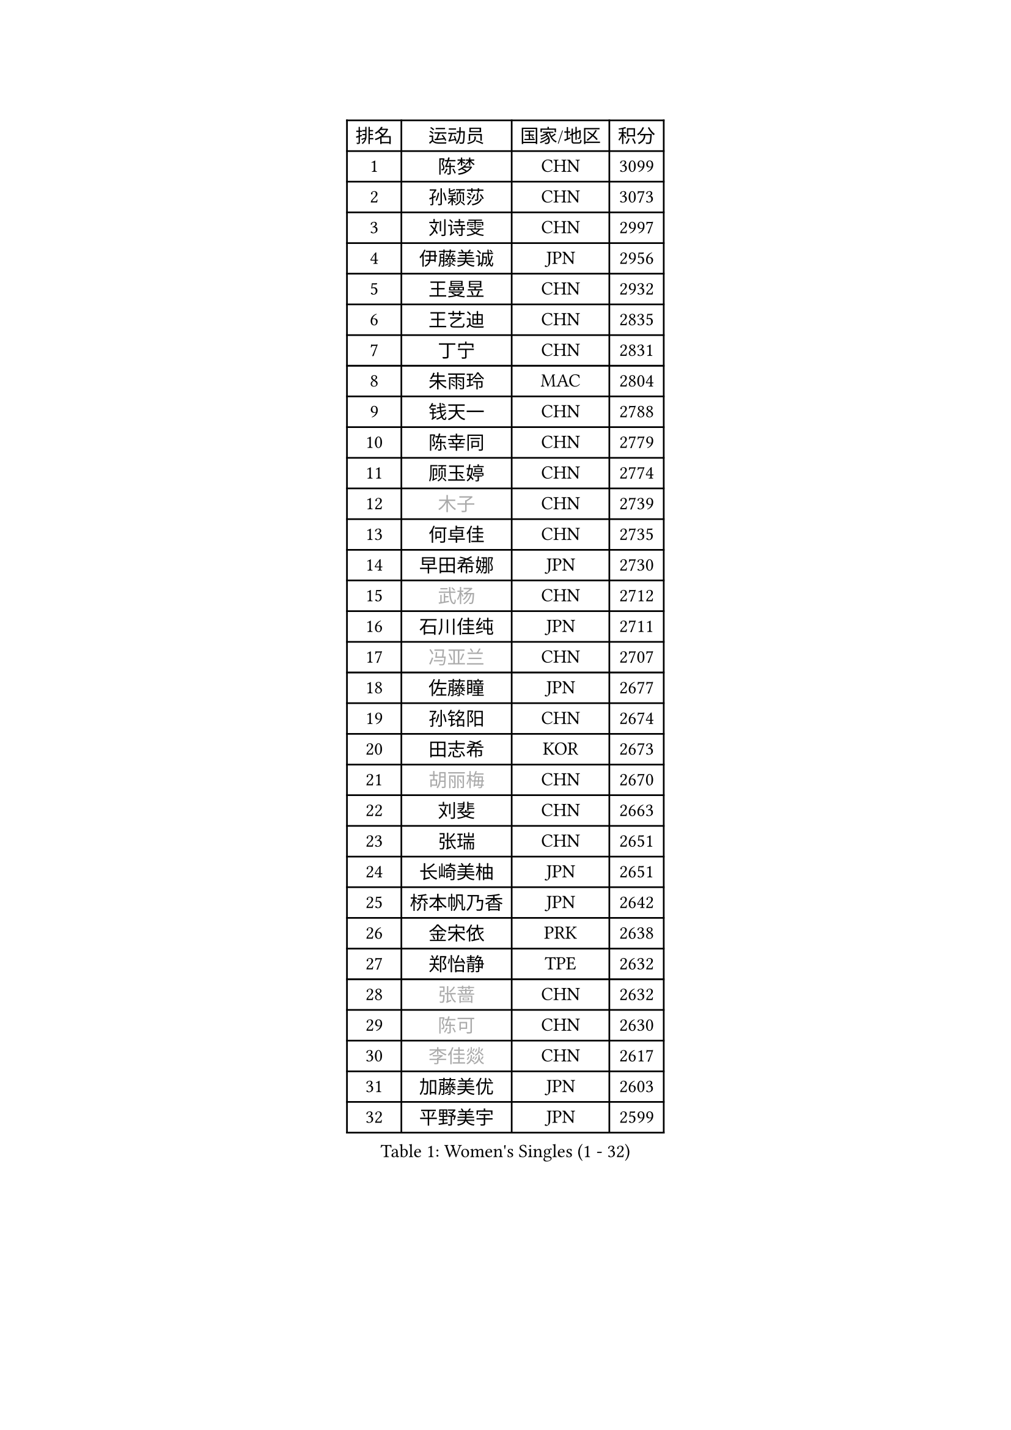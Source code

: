
#set text(font: ("Courier New", "NSimSun"))
#figure(
  caption: "Women's Singles (1 - 32)",
    table(
      columns: 4,
      [排名], [运动员], [国家/地区], [积分],
      [1], [陈梦], [CHN], [3099],
      [2], [孙颖莎], [CHN], [3073],
      [3], [刘诗雯], [CHN], [2997],
      [4], [伊藤美诚], [JPN], [2956],
      [5], [王曼昱], [CHN], [2932],
      [6], [王艺迪], [CHN], [2835],
      [7], [丁宁], [CHN], [2831],
      [8], [朱雨玲], [MAC], [2804],
      [9], [钱天一], [CHN], [2788],
      [10], [陈幸同], [CHN], [2779],
      [11], [顾玉婷], [CHN], [2774],
      [12], [#text(gray, "木子")], [CHN], [2739],
      [13], [何卓佳], [CHN], [2735],
      [14], [早田希娜], [JPN], [2730],
      [15], [#text(gray, "武杨")], [CHN], [2712],
      [16], [石川佳纯], [JPN], [2711],
      [17], [#text(gray, "冯亚兰")], [CHN], [2707],
      [18], [佐藤瞳], [JPN], [2677],
      [19], [孙铭阳], [CHN], [2674],
      [20], [田志希], [KOR], [2673],
      [21], [#text(gray, "胡丽梅")], [CHN], [2670],
      [22], [刘斐], [CHN], [2663],
      [23], [张瑞], [CHN], [2651],
      [24], [长崎美柚], [JPN], [2651],
      [25], [桥本帆乃香], [JPN], [2642],
      [26], [金宋依], [PRK], [2638],
      [27], [郑怡静], [TPE], [2632],
      [28], [#text(gray, "张蔷")], [CHN], [2632],
      [29], [#text(gray, "陈可")], [CHN], [2630],
      [30], [#text(gray, "李佳燚")], [CHN], [2617],
      [31], [加藤美优], [JPN], [2603],
      [32], [平野美宇], [JPN], [2599],
    )
  )#pagebreak()

#set text(font: ("Courier New", "NSimSun"))
#figure(
  caption: "Women's Singles (33 - 64)",
    table(
      columns: 4,
      [排名], [运动员], [国家/地区], [积分],
      [33], [韩莹], [GER], [2597],
      [34], [木原美悠], [JPN], [2586],
      [35], [杨晓欣], [MON], [2576],
      [36], [冯天薇], [SGP], [2575],
      [37], [#text(gray, "车晓曦")], [CHN], [2573],
      [38], [单晓娜], [GER], [2571],
      [39], [范思琦], [CHN], [2568],
      [40], [#text(gray, "GU Ruochen")], [CHN], [2564],
      [41], [倪夏莲], [LUX], [2558],
      [42], [石洵瑶], [CHN], [2557],
      [43], [CHA Hyo Sim], [PRK], [2557],
      [44], [傅玉], [POR], [2555],
      [45], [刘炜珊], [CHN], [2554],
      [46], [李倩], [CHN], [2552],
      [47], [#text(gray, "LIU Xi")], [CHN], [2545],
      [48], [妮娜 米特兰姆], [GER], [2545],
      [49], [陈熠], [CHN], [2539],
      [50], [李倩], [POL], [2529],
      [51], [#text(gray, "侯美玲")], [TUR], [2525],
      [52], [KIM Nam Hae], [PRK], [2523],
      [53], [郭雨涵], [CHN], [2515],
      [54], [陈思羽], [TPE], [2514],
      [55], [安藤南], [JPN], [2514],
      [56], [小盐遥菜], [JPN], [2507],
      [57], [李洁], [NED], [2503],
      [58], [EKHOLM Matilda], [SWE], [2500],
      [59], [崔孝珠], [KOR], [2495],
      [60], [于梦雨], [SGP], [2483],
      [61], [蒯曼], [CHN], [2481],
      [62], [梁夏银], [KOR], [2481],
      [63], [#text(gray, "李芬")], [SWE], [2464],
      [64], [佩特丽莎 索尔佳], [GER], [2462],
    )
  )#pagebreak()

#set text(font: ("Courier New", "NSimSun"))
#figure(
  caption: "Women's Singles (65 - 96)",
    table(
      columns: 4,
      [排名], [运动员], [国家/地区], [积分],
      [65], [索菲亚 波尔卡诺娃], [AUT], [2462],
      [66], [#text(gray, "MATSUDAIRA Shiho")], [JPN], [2447],
      [67], [李皓晴], [HKG], [2431],
      [68], [徐孝元], [KOR], [2428],
      [69], [#text(gray, "LI Jiayuan")], [CHN], [2425],
      [70], [#text(gray, "HUANG Yingqi")], [CHN], [2423],
      [71], [吴洋晨], [CHN], [2418],
      [72], [LIU Xin], [CHN], [2417],
      [73], [#text(gray, "浜本由惟")], [JPN], [2414],
      [74], [CHENG Hsien-Tzu], [TPE], [2412],
      [75], [曾尖], [SGP], [2411],
      [76], [朱成竹], [HKG], [2407],
      [77], [金河英], [KOR], [2404],
      [78], [#text(gray, "MAEDA Miyu")], [JPN], [2399],
      [79], [李恩惠], [KOR], [2397],
      [80], [袁嘉楠], [FRA], [2397],
      [81], [王晓彤], [CHN], [2390],
      [82], [MIKHAILOVA Polina], [RUS], [2386],
      [83], [奥拉万 帕拉南], [THA], [2385],
      [84], [芝田沙季], [JPN], [2385],
      [85], [杜凯琹], [HKG], [2383],
      [86], [#text(gray, "NARUMOTO Ayami")], [JPN], [2382],
      [87], [PESOTSKA Margaryta], [UKR], [2379],
      [88], [邵杰妮], [POR], [2378],
      [89], [伯纳黛特 斯佐科斯], [ROU], [2375],
      [90], [玛妮卡 巴特拉], [IND], [2373],
      [91], [#text(gray, "MORIZONO Mizuki")], [JPN], [2370],
      [92], [VOROBEVA Olga], [RUS], [2370],
      [93], [李佼], [NED], [2365],
      [94], [#text(gray, "YUAN Yuan")], [CHN], [2363],
      [95], [GRZYBOWSKA-FRANC Katarzyna], [POL], [2362],
      [96], [MONTEIRO DODEAN Daniela], [ROU], [2359],
    )
  )#pagebreak()

#set text(font: ("Courier New", "NSimSun"))
#figure(
  caption: "Women's Singles (97 - 128)",
    table(
      columns: 4,
      [排名], [运动员], [国家/地区], [积分],
      [97], [边宋京], [PRK], [2359],
      [98], [李时温], [KOR], [2354],
      [99], [SOO Wai Yam Minnie], [HKG], [2353],
      [100], [大藤沙月], [JPN], [2351],
      [101], [张安], [USA], [2350],
      [102], [森樱], [JPN], [2350],
      [103], [BALAZOVA Barbora], [SVK], [2347],
      [104], [#text(gray, "LANG Kristin")], [GER], [2347],
      [105], [LIU Juan], [CHN], [2342],
      [106], [布里特 伊尔兰德], [NED], [2341],
      [107], [苏萨西尼 萨维塔布特], [THA], [2341],
      [108], [萨比亚 温特], [GER], [2340],
      [109], [BILENKO Tetyana], [UKR], [2339],
      [110], [#text(gray, "SOMA Yumeno")], [JPN], [2339],
      [111], [KIM Byeolnim], [KOR], [2337],
      [112], [AKAE Kaho], [JPN], [2334],
      [113], [#text(gray, "LI Xiang")], [ITA], [2334],
      [114], [刘佳], [AUT], [2332],
      [115], [PARK Joohyun], [KOR], [2331],
      [116], [SHIOMI Maki], [JPN], [2329],
      [117], [伊丽莎白 萨玛拉], [ROU], [2329],
      [118], [申裕斌], [KOR], [2327],
      [119], [WU Yue], [USA], [2327],
      [120], [维多利亚 帕芙洛维奇], [BLR], [2321],
      [121], [MATELOVA Hana], [CZE], [2321],
      [122], [SUN Jiayi], [CRO], [2319],
      [123], [LIN Ye], [SGP], [2318],
      [124], [#text(gray, "TAN Wenling")], [ITA], [2317],
      [125], [#text(gray, "森田美咲")], [JPN], [2317],
      [126], [#text(gray, "TOKUNAGA Miko")], [JPN], [2317],
      [127], [#text(gray, "MORITA Ayane")], [JPN], [2316],
      [128], [YOON Hyobin], [KOR], [2314],
    )
  )